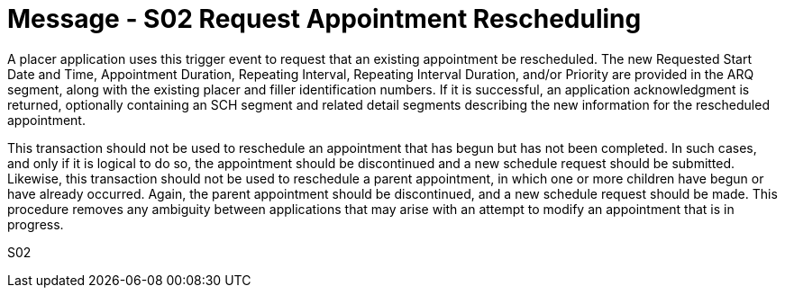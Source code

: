 = Message - S02 Request Appointment Rescheduling 
:v291_section: "10.3.2"
:v2_section_name: "Request Appointment Rescheduling (Event S02)"
:generated: "Thu, 01 Aug 2024 15:25:17 -0600"

A placer application uses this trigger event to request that an existing appointment be rescheduled. The new Requested Start Date and Time, Appointment Duration, Repeating Interval, Repeating Interval Duration, and/or Priority are provided in the ARQ segment, along with the existing placer and filler identification numbers. If it is successful, an application acknowledgment is returned, optionally containing an SCH segment and related detail segments describing the new information for the rescheduled appointment.

This transaction should not be used to reschedule an appointment that has begun but has not been completed. In such cases, and only if it is logical to do so, the appointment should be discontinued and a new schedule request should be submitted. Likewise, this transaction should not be used to reschedule a parent appointment, in which one or more children have begun or have already occurred. Again, the parent appointment should be discontinued, and a new schedule request should be made. This procedure removes any ambiguity between applications that may arise with an attempt to modify an appointment that is in progress.

[tabset]
S02
